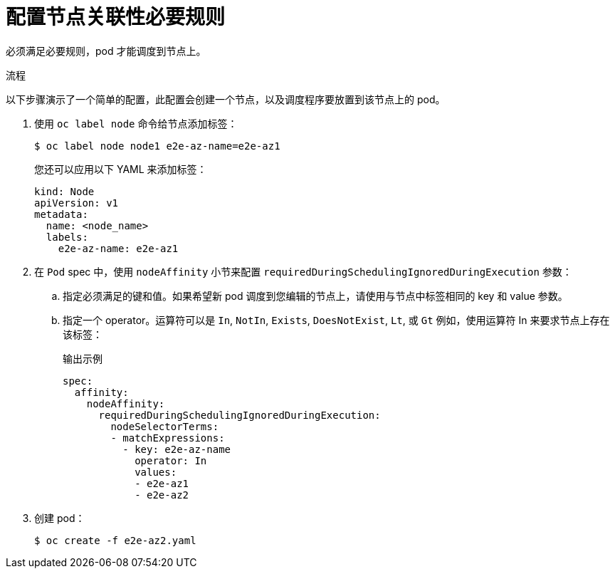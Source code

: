// Module included in the following assemblies:
//
// * nodes/nodes-scheduler-node-affinity.adoc

:_content-type: PROCEDURE
[id="nodes-scheduler-node-affinity-configuring-required_{context}"]
=  配置节点关联性必要规则

必须满足必要规则，pod 才能调度到节点上。

.流程

以下步骤演示了一个简单的配置，此配置会创建一个节点，以及调度程序要放置到该节点上的 pod。

. 使用 `oc label node`  命令给节点添加标签：
+
[source,terminal]
----
$ oc label node node1 e2e-az-name=e2e-az1
----
+
[提示]
====
您还可以应用以下 YAML 来添加标签：

[source,yaml]
----
kind: Node
apiVersion: v1
metadata:
  name: <node_name>
  labels:
    e2e-az-name: e2e-az1
----
====

. 在 `Pod` spec 中，使用 `nodeAffinity` 小节来配置  `requiredDuringSchedulingIgnoredDuringExecution` 参数：
+
.. 指定必须满足的键和值。如果希望新 pod 调度到您编辑的节点上，请使用与节点中标签相同的 key 和 value 参数。
+
.. 指定一个 operator。运算符可以是 `In`, `NotIn`, `Exists`, `DoesNotExist`, `Lt`, 或 `Gt` 例如，使用运算符 In 来要求节点上存在该标签：
+
.输出示例
[source,yaml]
----
spec:
  affinity:
    nodeAffinity:
      requiredDuringSchedulingIgnoredDuringExecution:
        nodeSelectorTerms:
        - matchExpressions:
          - key: e2e-az-name
            operator: In
            values:
            - e2e-az1
            - e2e-az2
----

. 创建 pod：
+
[source,terminal]
----
$ oc create -f e2e-az2.yaml
----
